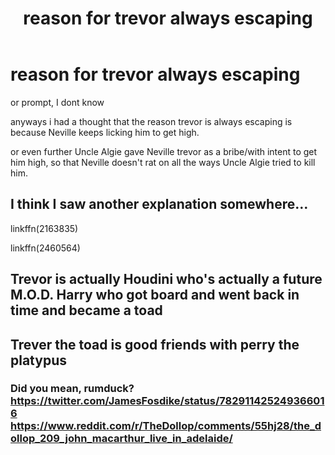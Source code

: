 #+TITLE: reason for trevor always escaping

* reason for trevor always escaping
:PROPERTIES:
:Author: Sabita_Densu
:Score: 1
:DateUnix: 1600579262.0
:DateShort: 2020-Sep-20
:FlairText: Discussion
:END:
or prompt, I dont know

anyways i had a thought that the reason trevor is always escaping is because Neville keeps licking him to get high.

or even further Uncle Algie gave Neville trevor as a bribe/with intent to get him high, so that Neville doesn't rat on all the ways Uncle Algie tried to kill him.


** I think I saw another explanation somewhere...

linkffn(2163835)

linkffn(2460564)
:PROPERTIES:
:Author: Omeganian
:Score: 2
:DateUnix: 1600602182.0
:DateShort: 2020-Sep-20
:END:


** Trevor is actually Houdini who's actually a future M.O.D. Harry who got board and went back in time and became a toad
:PROPERTIES:
:Author: Hufflepuffzd96
:Score: 1
:DateUnix: 1600585048.0
:DateShort: 2020-Sep-20
:END:


** Trever the toad is good friends with perry the platypus
:PROPERTIES:
:Author: highvoktage215
:Score: 1
:DateUnix: 1600861026.0
:DateShort: 2020-Sep-23
:END:

*** Did you mean, rumduck? [[https://twitter.com/JamesFosdike/status/782911425249366016]] [[https://www.reddit.com/r/TheDollop/comments/55hj28/the_dollop_209_john_macarthur_live_in_adelaide/]]
:PROPERTIES:
:Author: RumDuckBot
:Score: 1
:DateUnix: 1600861037.0
:DateShort: 2020-Sep-23
:END:
